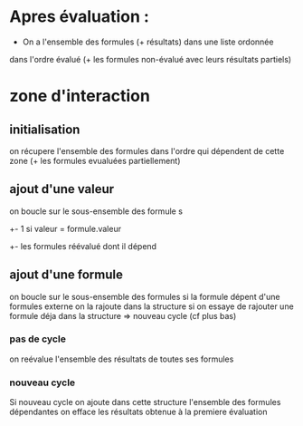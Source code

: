 * Apres évaluation :
  - On a l'ensemble des formules (+ résultats) dans une liste ordonnée
  dans l'ordre évalué (+ les formules non-évalué avec leurs résultats partiels)
* zone d'interaction 
** initialisation
   on récupere l'ensemble des formules dans l'ordre qui dépendent de
   cette zone (+ les formules evualuées partiellement)
** ajout d'une valeur
   on boucle sur le sous-ensemble des formule s
   +- 1 si valeur = formule.valeur 
   +- les formules réévalué dont il dépend 
** ajout d'une formule 
   on boucle sur le sous-ensemble des formules 
   si la formule dépent d'une formules externe on la rajoute dans la
   structure 
   si on essaye de rajouter une formule déja dans la structure =>
   nouveau cycle (cf plus bas)
*** pas de cycle
    on reévalue l'ensemble des résultats de toutes ses formules
*** nouveau cycle 
    Si nouveau cycle on ajoute dans cette structure l'ensemble des
    formules dépendantes 
    on efface les résultats obtenue à la premiere évaluation 
